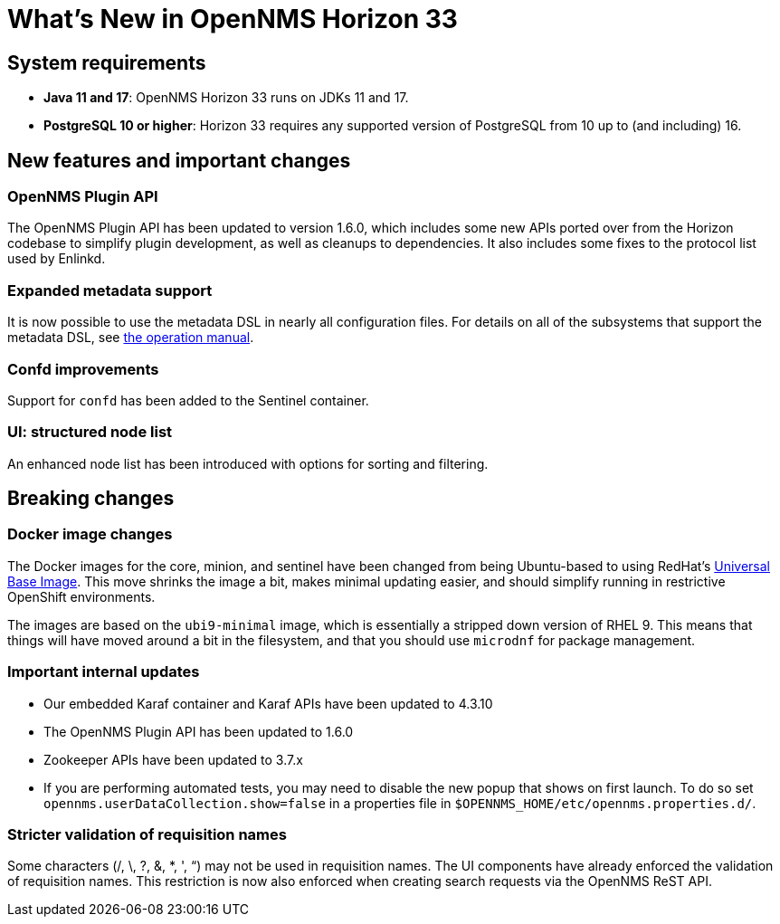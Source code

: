 [[releasenotes-33]]

= What's New in OpenNMS Horizon 33

== System requirements

* *Java 11 and 17*: OpenNMS Horizon 33 runs on JDKs 11 and 17.
* *PostgreSQL 10 or higher*: Horizon 33 requires any supported version of PostgreSQL from 10 up to (and including) 16.

== New features and important changes

=== OpenNMS Plugin API

The OpenNMS Plugin API has been updated to version 1.6.0, which includes some new APIs ported over from the Horizon codebase to simplify plugin development, as well as cleanups to dependencies.
It also includes some fixes to the protocol list used by Enlinkd.

=== Expanded metadata support

It is now possible to use the metadata DSL in nearly all configuration files.
For details on all of the subsystems that support the metadata DSL, see xref:operation:deep-dive/meta-data.adoc[the operation manual].

=== Confd improvements

Support for `confd` has been added to the Sentinel container.

=== UI: structured node list

An enhanced node list has been introduced with options for sorting and filtering.

== Breaking changes

=== Docker image changes

The Docker images for the core, minion, and sentinel have been changed from being Ubuntu-based to using RedHat's link:https://www.redhat.com/en/blog/introducing-red-hat-universal-base-image[Universal Base Image].
This move shrinks the image a bit, makes minimal updating easier, and should simplify running in restrictive OpenShift environments.

The images are based on the `ubi9-minimal` image, which is essentially a stripped down version of RHEL 9.
This means that things will have moved around a bit in the filesystem, and that you should use `microdnf` for package management.

=== Important internal updates

* Our embedded Karaf container and Karaf APIs have been updated to 4.3.10
* The OpenNMS Plugin API has been updated to 1.6.0
* Zookeeper APIs have been updated to 3.7.x
* If you are performing automated tests, you may need to disable the new popup that shows on first launch.  To do so set `opennms.userDataCollection.show=false` in a properties file in `$OPENNMS_HOME/etc/opennms.properties.d/`.

=== Stricter validation of requisition names
Some characters (/, \, ?, &, *, ', “) may not be used in requisition names. The UI components have already enforced the validation of requisition names. This restriction is now also enforced when creating search requests via the OpenNMS ReST API.